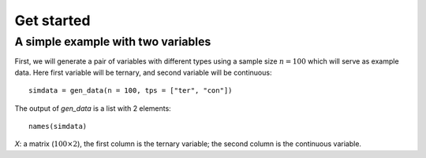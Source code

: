 Get started
===========

A simple example with two variables
-----------------------------------

First, we will generate a pair of variables with different types using a sample size :math:`n=100` which will serve as example data. Here first variable will be ternary, and second variable will be continuous::
    
    simdata = gen_data(n = 100, tps = ["ter", "con"])

The output of `gen_data` is a list with 2 elements::
    
    names(simdata)

`X`: a matrix (:math:`100\times 2`), the first column is the ternary variable; the second column is the continuous variable.
